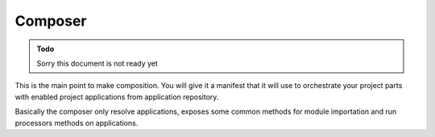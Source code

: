 .. _intro_composer:

========
Composer
========


.. admonition:: Todo

    Sorry this document is not ready yet

This is the main point to make composition. You will give it a manifest that it will
use to orchestrate your project parts with enabled project applications from
application repository.

Basically the composer only resolve applications, exposes some common methods for module
importation and run processors methods on applications.
